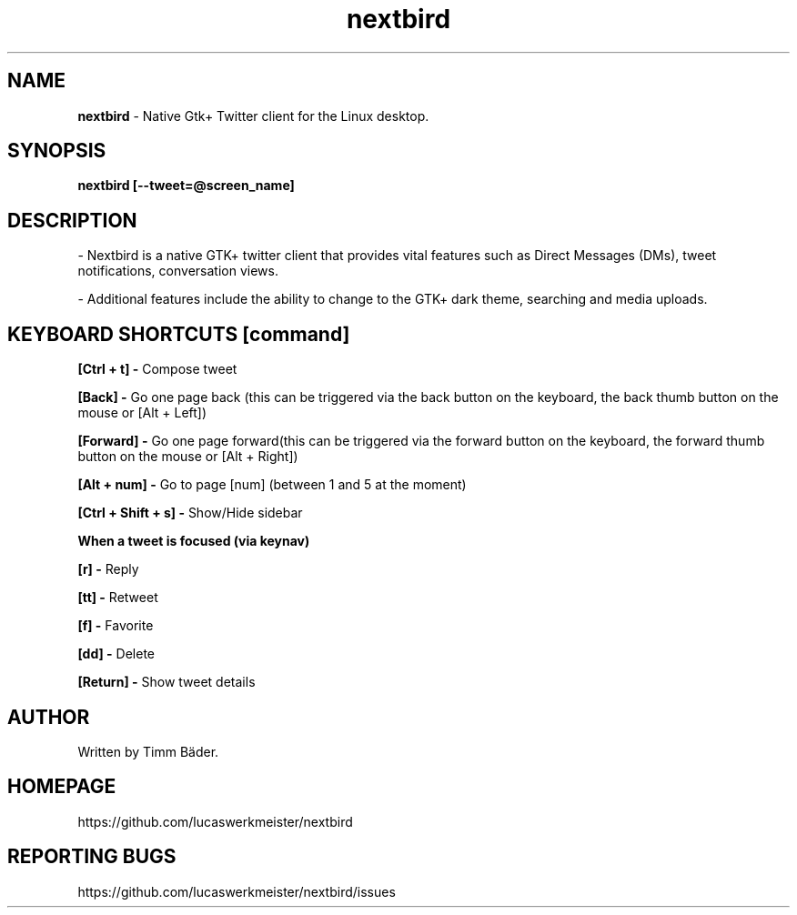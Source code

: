 .TH "nextbird" "1" "08. Feb. 2014" "man page by Malcolm J Lewis" ""
.SH NAME
.B
nextbird
- Native Gtk+ Twitter client for the Linux desktop.

.SH SYNOPSIS
.B
nextbird [--tweet=@screen_name]

.SH DESCRIPTION
- Nextbird is a native GTK+ twitter client that provides vital features such as Direct Messages (DMs), tweet notifications, conversation views.

- Additional features include the ability to change to the GTK+ dark theme, searching and media uploads.

.SH KEYBOARD SHORTCUTS [command]
.B
[Ctrl + t] -
Compose tweet

.B
[Back] -
Go one page back (this can be triggered via the back button on the keyboard, the back thumb button on the mouse or [Alt + Left])

.B
[Forward] -
Go one page forward(this can be triggered via the forward button on the keyboard, the forward thumb button on the mouse or [Alt + Right])

.B
[Alt + num] -
Go to page [num] (between 1 and 5 at the moment)

.B
[Ctrl + Shift + s] -
Show/Hide sidebar

.B
When a tweet is focused (via keynav)

.B
[r] -
Reply

.B
[tt] -
Retweet

.B
[f] -
Favorite

.B
[dd] -
Delete

.B
[Return] -
Show tweet details

.SH AUTHOR
Written by Timm Bäder.

.SH HOMEPAGE
https://github.com/lucaswerkmeister/nextbird

.SH REPORTING BUGS
https://github.com/lucaswerkmeister/nextbird/issues
